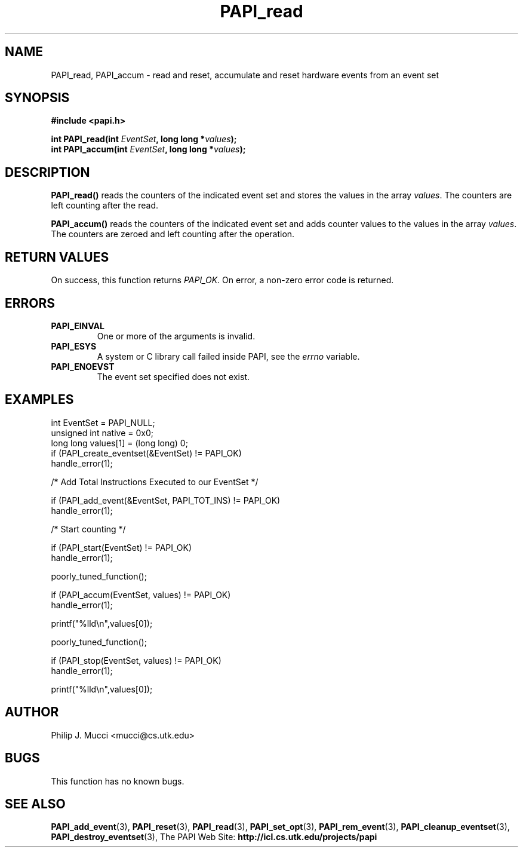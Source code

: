.\" $Id$
.TH PAPI_read 3 "October, 2000" "PAPI Programmer's Manual" "PAPI"

.SH NAME
PAPI_read, PAPI_accum \- read and reset, accumulate and reset hardware
events from an event set

.SH SYNOPSIS
.B #include <papi.h>

.nf
.BI "int\ PAPI_read(int " EventSet ", long long *" values ");"
.BI "int\ PAPI_accum(int " EventSet ", long long *" values ");"
.fi

.SH DESCRIPTION
.B PAPI_read()
reads the counters of the indicated event set and stores the values in 
the array
.IR values .
The counters are left counting after the read.
.LP
.B PAPI_accum()
reads the counters of the indicated event set and adds counter values to
the values in the array
.IR values .
The counters are zeroed and left counting after the operation.

.SH RETURN VALUES
On success, this function returns
.I "PAPI_OK."
On error, a non-zero error code is returned.

.SH ERRORS
.TP
.B "PAPI_EINVAL"
One or more of the arguments is invalid.
.TP
.B "PAPI_ESYS"
A system or C library call failed inside PAPI, see the 
.I "errno"
variable.
.TP
.B "PAPI_ENOEVST"
The event set specified does not exist.

.SH EXAMPLES
.nf
.if t .ft CW
  int EventSet = PAPI_NULL;
  unsigned int native = 0x0;
  long long values[1] = (long long) 0;
	
  if (PAPI_create_eventset(&EventSet) != PAPI_OK)
    handle_error(1);

  /* Add Total Instructions Executed to our EventSet */

  if (PAPI_add_event(&EventSet, PAPI_TOT_INS) != PAPI_OK)
    handle_error(1);

  /* Start counting */

  if (PAPI_start(EventSet) != PAPI_OK)
    handle_error(1);

  poorly_tuned_function();

  if (PAPI_accum(EventSet, values) != PAPI_OK)
    handle_error(1);

  printf("%lld\\n",values[0]);

  poorly_tuned_function();

  if (PAPI_stop(EventSet, values) != PAPI_OK)
    handle_error(1);

  printf("%lld\\n",values[0]);
.if t .ft P
.fi

.SH AUTHOR
Philip J. Mucci <mucci@cs.utk.edu>

.SH BUGS
This function has no known bugs.

.SH SEE ALSO
.BR PAPI_add_event "(3), " PAPI_reset "(3), " PAPI_read "(3), "
.BR PAPI_set_opt "(3), " PAPI_rem_event "(3), " 
.BR PAPI_cleanup_eventset "(3), " PAPI_destroy_eventset "(3), " 
The PAPI Web Site: 
.B http://icl.cs.utk.edu/projects/papi
